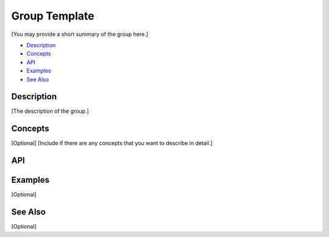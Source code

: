 .. _group_name_link:

Group Template
==============

[You may provide a short summary of the group here.]

- `Description`_
- `Concepts`_
- `API`_
- `Examples`_
- `See Also`_

Description
***********

[The description of the group.]

Concepts
********

[Optional]
[Include if there are any concepts that you want to describe in detail.]

API
***

.. doxygengroup:: nutshell_group
   :project: example_API

Examples
********

[Optional]

See Also
********

[Optional]
